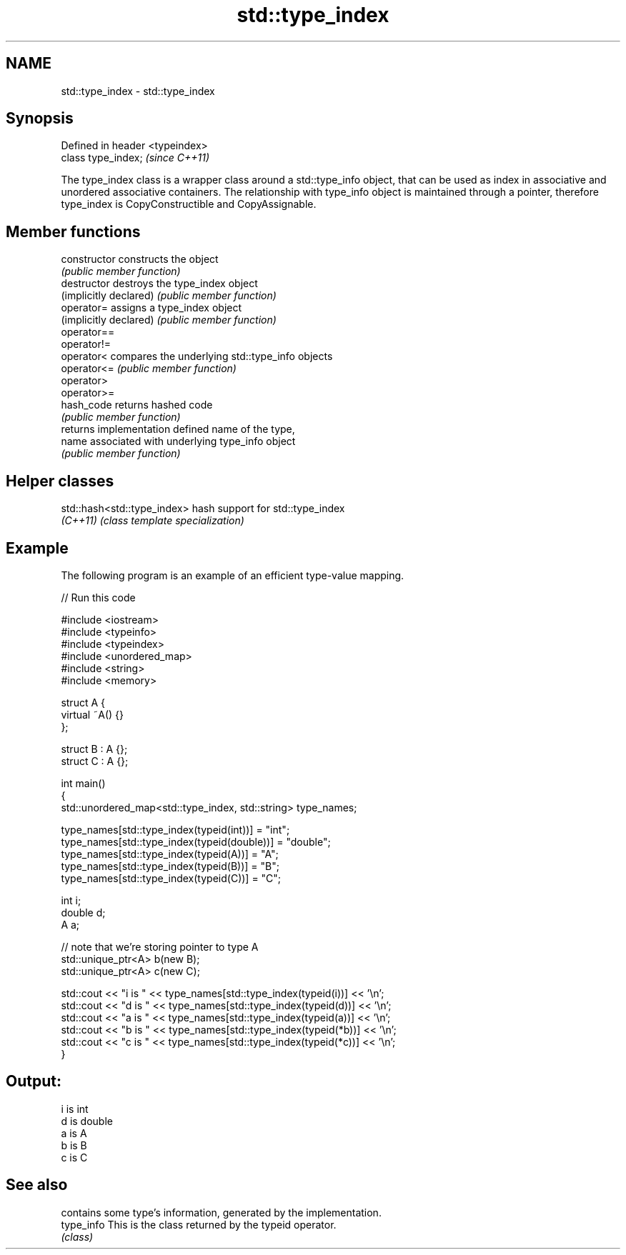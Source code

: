 .TH std::type_index 3 "2020.03.24" "http://cppreference.com" "C++ Standard Libary"
.SH NAME
std::type_index \- std::type_index

.SH Synopsis
   Defined in header <typeindex>
   class type_index;              \fI(since C++11)\fP

   The type_index class is a wrapper class around a std::type_info object, that can be used as index in associative and unordered associative containers. The relationship with type_info object is maintained through a pointer, therefore type_index is CopyConstructible and CopyAssignable.

.SH Member functions

   constructor           constructs the object
                         \fI(public member function)\fP
   destructor            destroys the type_index object
   (implicitly declared) \fI(public member function)\fP
   operator=             assigns a type_index object
   (implicitly declared) \fI(public member function)\fP
   operator==
   operator!=
   operator<             compares the underlying std::type_info objects
   operator<=            \fI(public member function)\fP
   operator>
   operator>=
   hash_code             returns hashed code
                         \fI(public member function)\fP
                         returns implementation defined name of the type,
   name                  associated with underlying type_info object
                         \fI(public member function)\fP

.SH Helper classes

   std::hash<std::type_index> hash support for std::type_index
   \fI(C++11)\fP                    \fI(class template specialization)\fP

.SH Example

   The following program is an example of an efficient type-value mapping.

   
// Run this code

 #include <iostream>
 #include <typeinfo>
 #include <typeindex>
 #include <unordered_map>
 #include <string>
 #include <memory>

 struct A {
     virtual ~A() {}
 };

 struct B : A {};
 struct C : A {};

 int main()
 {
     std::unordered_map<std::type_index, std::string> type_names;

     type_names[std::type_index(typeid(int))] = "int";
     type_names[std::type_index(typeid(double))] = "double";
     type_names[std::type_index(typeid(A))] = "A";
     type_names[std::type_index(typeid(B))] = "B";
     type_names[std::type_index(typeid(C))] = "C";

     int i;
     double d;
     A a;

     // note that we're storing pointer to type A
     std::unique_ptr<A> b(new B);
     std::unique_ptr<A> c(new C);

     std::cout << "i is " << type_names[std::type_index(typeid(i))] << '\\n';
     std::cout << "d is " << type_names[std::type_index(typeid(d))] << '\\n';
     std::cout << "a is " << type_names[std::type_index(typeid(a))] << '\\n';
     std::cout << "b is " << type_names[std::type_index(typeid(*b))] << '\\n';
     std::cout << "c is " << type_names[std::type_index(typeid(*c))] << '\\n';
 }

.SH Output:

 i is int
 d is double
 a is A
 b is B
 c is C

.SH See also

             contains some type's information, generated by the implementation.
   type_info This is the class returned by the typeid operator.
             \fI(class)\fP
